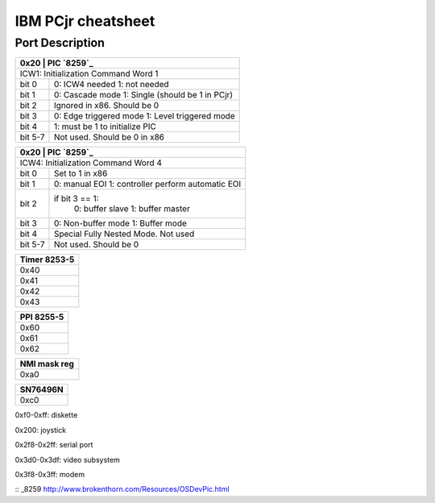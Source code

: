 IBM PCjr cheatsheet
===================


Port Description
----------------

+----------------------------------------+
|0x20   | PIC `8259`_                    |
+=======+================================+
| ICW1: Initialization Command Word 1    |
+-------+--------------------------------+
|bit 0  | 0: ICW4 needed                 |
|       | 1: not needed                  |
+-------+--------------------------------+
|bit 1  | 0: Cascade mode                |
|       | 1: Single (should be 1 in PCjr)|
+-------+--------------------------------+
|bit 2  | Ignored in x86. Should be 0    |
+-------+--------------------------------+
|bit 3  | 0: Edge triggered mode         |
|       | 1: Level triggered mode        |
+-------+--------------------------------+
|bit 4  | 1: must be 1 to initialize PIC |
+-------+--------------------------------+
|bit 5-7| Not used. Should be 0 in x86   |
+-------+--------------------------------+

+--------------------------------------------+
|0x20   | PIC `8259`_                        |
+=======+====================================+
| ICW4: Initialization Command Word 4        |
+-------+------------------------------------+
|bit 0  | Set to 1 in x86                    |
+-------+------------------------------------+
|bit 1  | 0: manual EOI                      |
|       | 1: controller perform automatic EOI|
+-------+------------------------------------+
|bit 2  | if bit 3 == 1:                     |
|       |   0: buffer slave                  |
|       |   1: buffer master                 |
+-------+------------------------------------+
|bit 3  | 0: Non-buffer mode                 |
|       | 1: Buffer mode                     |
+-------+------------------------------------+
|bit 4  | Special Fully Nested Mode. Not used|
+-------+------------------------------------+
|bit 5-7| Not used. Should be 0              |
+-------+------------------------------------+

+--------------------------+
|Timer 8253-5              |
+==========================+
|0x40                      |
+--------------------------+
|0x41                      |
+--------------------------+
|0x42                      |
+--------------------------+
|0x43                      |
+--------------------------+

+--------------------------+
|PPI 8255-5                |
+==========================+
|0x60                      |
+--------------------------+
|0x61                      |
+--------------------------+
|0x62                      |
+--------------------------+

+--------------------------+
|NMI mask reg              |
+==========================+
|0xa0                      |
+--------------------------+


+--------------------------+
|SN76496N                  |
+==========================+
|0xc0                      |
+--------------------------+

0xf0-0xff: diskette

0x200: joystick

0x2f8-0x2ff: serial port

0x3d0-0x3df: video subsystem

0x3f8-0x3ff: modem

:: _8259 http://www.brokenthorn.com/Resources/OSDevPic.html
